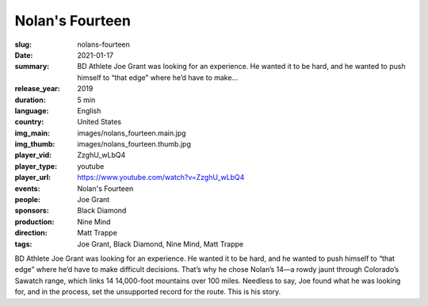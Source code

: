 Nolan's Fourteen
################

:slug: nolans-fourteen
:date: 2021-01-17
:summary: BD Athlete Joe Grant was looking for an experience. He wanted it to be hard, and he wanted to push himself to “that edge” where he’d have to make...
:release_year: 2019
:duration: 5 min
:language: English
:country: United States
:img_main: images/nolans_fourteen.main.jpg
:img_thumb: images/nolans_fourteen.thumb.jpg
:player_vid: ZzghU_wLbQ4
:player_type: youtube
:player_url: https://www.youtube.com/watch?v=ZzghU_wLbQ4
:events: Nolan's Fourteen
:people: Joe Grant
:sponsors: Black Diamond
:production: Nine Mind
:direction: Matt Trappe
:tags: Joe Grant, Black Diamond, Nine Mind, Matt Trappe

BD Athlete Joe Grant was looking for an experience. He wanted it to be hard, and he wanted to push himself to “that edge” where he’d have to make difficult decisions. That’s why he chose Nolan’s 14—a rowdy jaunt through Colorado’s Sawatch range, which links 14 14,000-foot mountains over 100 miles. Needless to say, Joe found what he was looking for, and in the process, set the unsupported record for the route. This is his story.

